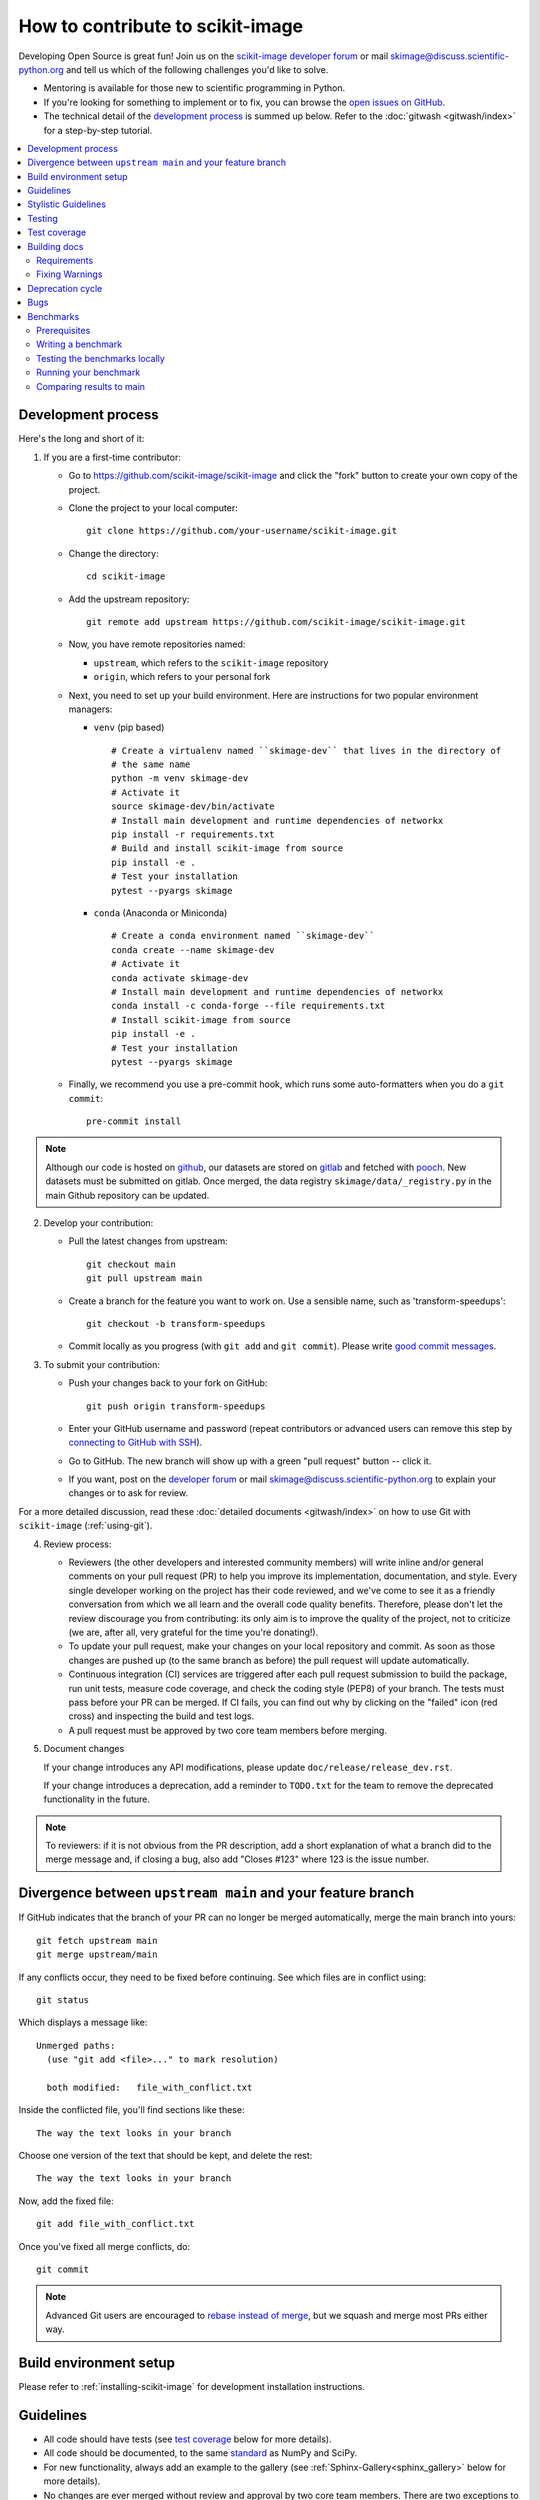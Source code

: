 .. _howto_contribute:

How to contribute to scikit-image
=================================

Developing Open Source is great fun! Join us on the `scikit-image
developer forum <https://discuss.scientific-python.org/c/contributor/skimage>`_
or mail `skimage@discuss.scientific-python.org
<mailto:skimage@discuss.scientific-python.org>`_ and tell us which of the
following challenges you'd like to solve.

* Mentoring is available for those new to scientific programming in Python.
* If you're looking for something to implement or to fix, you can browse the
  `open issues on GitHub <https://github.com/scikit-image/scikit-image/issues?q=is%3Aopen>`__.
* The technical detail of the `development process`_ is summed up below.
  Refer to the :doc:`gitwash <gitwash/index>` for a step-by-step tutorial.

.. contents::
   :local:

Development process
-------------------

Here's the long and short of it:

1. If you are a first-time contributor:

   * Go to `https://github.com/scikit-image/scikit-image
     <https://github.com/scikit-image/scikit-image>`_ and click the
     "fork" button to create your own copy of the project.

   * Clone the project to your local computer::

      git clone https://github.com/your-username/scikit-image.git

   * Change the directory::

      cd scikit-image

   * Add the upstream repository::

      git remote add upstream https://github.com/scikit-image/scikit-image.git

   * Now, you have remote repositories named:

     - ``upstream``, which refers to the ``scikit-image`` repository
     - ``origin``, which refers to your personal fork

   * Next, you need to set up your build environment.
     Here are instructions for two popular environment managers:

     * ``venv`` (pip based)

       ::

         # Create a virtualenv named ``skimage-dev`` that lives in the directory of
         # the same name
         python -m venv skimage-dev
         # Activate it
         source skimage-dev/bin/activate
         # Install main development and runtime dependencies of networkx
         pip install -r requirements.txt
         # Build and install scikit-image from source
         pip install -e .
         # Test your installation
         pytest --pyargs skimage

     * ``conda`` (Anaconda or Miniconda)

       ::

         # Create a conda environment named ``skimage-dev``
         conda create --name skimage-dev
         # Activate it
         conda activate skimage-dev
         # Install main development and runtime dependencies of networkx
         conda install -c conda-forge --file requirements.txt
         # Install scikit-image from source
         pip install -e .
         # Test your installation
         pytest --pyargs skimage

   * Finally, we recommend you use a pre-commit hook, which runs some auto-formatters
     when you do a ``git commit``::

       pre-commit install

.. note::

    Although our code is hosted on `github
    <https://github.com/scikit-image/>`_, our datasets are stored on `gitlab
    <https://gitlab.com/scikit-image/data>`_ and fetched with `pooch
    <https://github.com/fatiando/pooch>`_. New datasets must be submitted on
    gitlab. Once merged, the data registry ``skimage/data/_registry.py``
    in the main Github repository can be updated.

2. Develop your contribution:

   * Pull the latest changes from upstream::

      git checkout main
      git pull upstream main

   * Create a branch for the feature you want to work on. Use a sensible name,
     such as 'transform-speedups'::

      git checkout -b transform-speedups

   * Commit locally as you progress (with ``git add`` and ``git commit``).
     Please write `good commit messages
     <https://vxlabs.com/software-development-handbook/#good-commit-messages>`_.

3. To submit your contribution:

   * Push your changes back to your fork on GitHub::

      git push origin transform-speedups

   * Enter your GitHub username and password (repeat contributors or advanced
     users can remove this step by `connecting to GitHub with SSH
     <https://help.github.com/en/github/authenticating-to-github/connecting-to-github-with-ssh>`_).

   * Go to GitHub. The new branch will show up with a green "pull request"
     button -- click it.

   * If you want, post on the `developer forum
     <https://discuss.scientific-python.org/c/contributor/skimage>`_ or mail
     `skimage@discuss.scientific-python.org
     <mailto:skimage@discuss.scientific-python.org>`_ to explain your changes or
     to ask for review.

For a more detailed discussion, read these :doc:`detailed documents
<gitwash/index>` on how to use Git with ``scikit-image`` (:ref:`using-git`).

4. Review process:

   * Reviewers (the other developers and interested community members) will
     write inline and/or general comments on your pull request (PR) to help
     you improve its implementation, documentation, and style.  Every single
     developer working on the project has their code reviewed, and we've come
     to see it as a friendly conversation from which we all learn and the
     overall code quality benefits.  Therefore, please don't let the review
     discourage you from contributing: its only aim is to improve the quality
     of the project, not to criticize (we are, after all, very grateful for the
     time you're donating!).

   * To update your pull request, make your changes on your local repository
     and commit. As soon as those changes are pushed up (to the same branch as
     before) the pull request will update automatically.

   * Continuous integration (CI) services are triggered after each pull request
     submission to build the package, run unit tests, measure code coverage,
     and check the coding style (PEP8) of your branch. The tests must pass
     before your PR can be merged. If CI fails, you can find out why by
     clicking on the "failed" icon (red cross) and inspecting the build and
     test logs.

   * A pull request must be approved by two core team members before merging.

5. Document changes

   If your change introduces any API modifications, please update
   ``doc/release/release_dev.rst``.

   If your change introduces a deprecation, add a reminder to ``TODO.txt``
   for the team to remove the deprecated functionality in the future.

.. note::

   To reviewers: if it is not obvious from the PR description, add a short
   explanation of what a branch did to the merge message and, if closing a
   bug, also add "Closes #123" where 123 is the issue number.


Divergence between ``upstream main`` and your feature branch
------------------------------------------------------------

If GitHub indicates that the branch of your PR can no longer
be merged automatically, merge the main branch into yours::

   git fetch upstream main
   git merge upstream/main

If any conflicts occur, they need to be fixed before continuing.  See
which files are in conflict using::

   git status

Which displays a message like::

   Unmerged paths:
     (use "git add <file>..." to mark resolution)

     both modified:   file_with_conflict.txt

Inside the conflicted file, you'll find sections like these::

   The way the text looks in your branch

Choose one version of the text that should be kept, and delete the
rest::

   The way the text looks in your branch

Now, add the fixed file::

   git add file_with_conflict.txt

Once you've fixed all merge conflicts, do::

   git commit

.. note::

   Advanced Git users are encouraged to `rebase instead of merge
   <https://scikit-image.org/docs/dev/gitwash/development_workflow.html#rebasing-on-trunk>`__,
   but we squash and merge most PRs either way.

Build environment setup
-----------------------

Please refer to :ref:`installing-scikit-image` for development installation
instructions.

Guidelines
----------

* All code should have tests (see `test coverage`_ below for more details).
* All code should be documented, to the same
  `standard <https://numpydoc.readthedocs.io/en/latest/format.html#docstring-standard>`_ as NumPy and SciPy.
* For new functionality, always add an example to the gallery (see
  :ref:`Sphinx-Gallery<sphinx_gallery>` below for more details).
* No changes are ever merged without review and approval by two core team members.
  There are two exceptions to this rule. First, pull requests which affect
  only the documentation require review and approval by only one core team
  member in most cases. If the maintainer feels the changes are large or
  likely to be controversial, two reviews should still be encouraged. The
  second case is that of minor fixes which restore CI to a working state,
  because these should be merged fairly quickly. Reach out on the
  `developer forum <https://discuss.scientific-python.org/c/contributor/skimage>`_
  or mail `skimage@discuss.scientific-python.org
  <mailto:skimage@discuss.scientific-python.org>`_ if you get no response to
  your pull request.
  **Never merge your own pull request.**

Stylistic Guidelines
--------------------

* Set up your editor to remove trailing whitespace.  Follow `PEP08
  <https://www.python.org/dev/peps/pep-0008/>`__.

* Use numpy data types instead of strings (``np.uint8`` instead of
  ``"uint8"``).

* Use the following import conventions::

   import numpy as np
   import matplotlib.pyplot as plt
   from scipy import ndimage as ndi

   # only in Cython code
   cimport numpy as cnp
   cnp.import_array()

* When documenting array parameters, use ``image : (M, N) ndarray``
  and then refer to ``M`` and ``N`` in the docstring, if necessary.

* Refer to array dimensions as (plane), row, column, not as x, y, z. See
  :ref:`Coordinate conventions <numpy-images-coordinate-conventions>`
  in the user guide for more information.

* Functions should support all input image dtypes.  Use utility functions such
  as ``img_as_float`` to help convert to an appropriate type.  The output
  format can be whatever is most efficient.  This allows us to string together
  several functions into a pipeline, e.g.::

   hough(canny(my_image))

* Use ``Py_ssize_t`` as data type for all indexing, shape and size variables
  in C/C++ and Cython code.

* Use relative module imports, i.e. ``from .._shared import xyz`` rather than
  ``from skimage._shared import xyz``.

* Wrap Cython code in a pure Python function, which defines the API. This
  improves compatibility with code introspection tools, which are often not
  aware of Cython code.

* For Cython functions, release the GIL whenever possible, using
  ``with nogil:``.


Testing
-------

See the testing section of the Installation guide.

Test coverage
-------------

Tests for a module should ideally cover all code in that module,
i.e., statement coverage should be at 100%.

To measure the test coverage, install
`pytest-cov <https://pytest-cov.readthedocs.io/en/latest/>`__
(using ``pip install pytest-cov``) and then run::

  $ make coverage

This will print a report with one line for each file in `skimage`,
detailing the test coverage::

  Name                                             Stmts   Exec  Cover   Missing
  ------------------------------------------------------------------------------
  skimage/color/colorconv                             77     77   100%
  skimage/filter/__init__                              1      1   100%
  ...


Building docs
-------------

To build docs, run ``make`` from the ``doc`` directory. ``make help`` lists
all targets. For example, to build the HTML documentation, you can run:

.. code:: sh

    make html

Then, all the HTML files will be generated in ``scikit-image/doc/build/html/``.
To rebuild a full clean documentation, run:

.. code:: sh

    make clean
    make html

Requirements
~~~~~~~~~~~~

`Sphinx <http://www.sphinx-doc.org/en/stable/>`_,
`Sphinx-Gallery <https://sphinx-gallery.github.io>`_,
and LaTeX are needed to build the documentation.

**Sphinx:**

Sphinx and other python packages needed to build the documentation
can be installed using: ``scikit-image/requirements/docs.txt`` file.

.. code:: sh

    pip install -r requirements/docs.txt

.. _sphinx_gallery:

**Sphinx-Gallery:**

The above install command includes the installation of
`Sphinx-Gallery <https://sphinx-gallery.github.io>`_, which we use to create
the :ref:`examples_gallery`.
Refer to the Sphinx-Gallery documentation for complete instructions on syntax and usage.

If you are contributing an example to the gallery or editing an existing one,
build the docs (see above) and open a web browser to check how your edits
render at ``scikit-image/doc/build/html/auto_examples/``: navigate to the file
you have added or changed.

When adding an example, visit also
``scikit-image/doc/build/html/auto_examples/index.html`` to check how the new
thumbnail renders on the gallery's homepage. To change the thumbnail image,
please refer to `this section
<https://sphinx-gallery.github.io/stable/configuration.html#choosing-thumbnail>`_
of the Sphinx-Gallery docs.

Note that gallery examples should have a maximum figure width of 8 inches.

**LaTeX Ubuntu:**

.. code:: sh

    sudo apt-get install -qq texlive texlive-latex-extra dvipng

**LaTeX Mac:**

Install the full `MacTex <https://www.tug.org/mactex/>`__ installation or
install the smaller
`BasicTex <https://www.tug.org/mactex/morepackages.html>`__ and add *ucs*
and *dvipng* packages:

.. code:: sh

    sudo tlmgr install ucs dvipng

Fixing Warnings
~~~~~~~~~~~~~~~

-  "citation not found: R###" There is probably an underscore after a
   reference in the first line of a docstring (e.g. [1]\_). Use this
   method to find the source file: $ cd doc/build; grep -rin R####

-  "Duplicate citation R###, other instance in..."" There is probably a
   [2] without a [1] in one of the docstrings

-  Make sure to use pre-sphinxification paths to images (not the
   \_images directory)

Deprecation cycle
-----------------

If the behavior of the library has to be changed, a deprecation cycle must be
followed to warn users.

- a deprecation cycle is *not* necessary when:

    * adding a new function, or
    * adding a new keyword argument to the *end* of a function signature, or
    * fixing what was buggy behavior

- a deprecation cycle is necessary for *any breaking API change*, meaning a
    change where the function, invoked with the same arguments, would return a
    different result after the change. This includes:

    * changing the order of arguments or keyword arguments, or
    * adding arguments or keyword arguments to a function, or
    * changing a function's name or submodule, or
    * changing the default value of a function's arguments.

Usually, our policy is to put in place a deprecation cycle over two releases.

For the sake of illustration, we consider the modification of a default value in
a function signature. In version N (therefore, next release will be N+1), we
have

.. code-block:: python

    def a_function(image, rescale=True):
        out = do_something(image, rescale=rescale)
        return out

that has to be changed to

.. code-block:: python

    def a_function(image, rescale=None):
        if rescale is None:
            warn('The default value of rescale will change '
                 'to `False` in version N+3.', stacklevel=2)
            rescale = True
        out = do_something(image, rescale=rescale)
        return out

and in version N+3

.. code-block:: python

    def a_function(image, rescale=False):
        out = do_something(image, rescale=rescale)
        return out

Here is the process for a 2-release deprecation cycle:

- In the signature, set default to `None`, and modify the docstring to specify
  that it's `True`.
- In the function, _if_ rescale is set to `None`, set to `True` and warn that the
  default will change to `False` in version N+3.
- In ``doc/release/release_dev.rst``, under deprecations, add "In
  `a_function`, the `rescale` argument will default to `False` in N+3."
- In ``TODO.txt``, create an item in the section related to version N+3 and write
  "change rescale default to False in a_function".

Note that the 2-release deprecation cycle is not a strict rule and in some
cases, the developers can agree on a different procedure upon justification
(like when we can't detect the change, or it involves moving or deleting an
entire function for example).

Scikit-image uses warnings to highlight changes in its API so that users may
update their code accordingly. The ``stacklevel`` argument sets the location in
the callstack where the warnings will point. In most cases, it is appropriate
to set the ``stacklevel`` to ``2``.  When warnings originate from helper
routines internal to the scikit-image library, it is may be more appropriate to
set the ``stacklevel`` to ``3``. For more information, see the documentation of
the `warn <https://docs.python.org/3/library/warnings.html#warnings.warn>`__
function in the Python standard library.

To test if your warning is being emitted correctly, try calling the function
from an IPython console. It should point you to the console input itself
instead of being emitted by the files in the scikit-image library.

* **Good**: ``ipython:1: UserWarning: ...``
* **Bad**: ``scikit-image/skimage/measure/_structural_similarity.py:155: UserWarning:``

Bugs
----

Please `report bugs on GitHub <https://github.com/scikit-image/scikit-image/issues>`_.

Benchmarks
----------

While not mandatory for most pull requests, we ask that performance related
PRs include a benchmark in order to clearly depict the use-case that is being
optimized for. A historical view of our snapshots can be found on
at the following `website <https://pandas.pydata.org/speed/scikit-image/>`_.

In this section we will review how to setup the benchmarks,
and three commands ``asv dev``, ``asv run`` and ``asv continuous``.

Prerequisites
~~~~~~~~~~~~~
Begin by installing `airspeed velocity <https://asv.readthedocs.io/en/stable/>`_
in your development environment. Prior to installation, be sure to activate your
development environment, then if using ``venv`` you may install the requirement with::

  source skimage-dev/bin/activate
  pip install asv

If you are using conda, then the command::

  conda activate skimage-dev
  conda install asv

is more appropriate. Once installed, it is useful to run the command::

  asv machine

To let airspeed velocity know more information about your machine.

Writing a benchmark
~~~~~~~~~~~~~~~~~~~
To write  benchmark, add a file in the ``benchmarks`` directory which contains a
a class with one ``setup`` method and at least one method prefixed with ``time_``.

The ``time_`` method should only contain code you wish to benchmark.
Therefore it is useful to move everything that prepares the benchmark scenario
into the ``setup`` method. This function is called before calling a ``time_``
method and its execution time is not factored into the benchmarks.

Take for example the ``TransformSuite`` benchmark:

.. code-block:: python

  import numpy as np
  from skimage import transform

  class TransformSuite:
      """Benchmark for transform routines in scikit-image."""

      def setup(self):
          self.image = np.zeros((2000, 2000))
          idx = np.arange(500, 1500)
          self.image[idx[::-1], idx] = 255
          self.image[idx, idx] = 255

      def time_hough_line(self):
          result1, result2, result3 = transform.hough_line(self.image)

Here, the creation of the image is completed in the ``setup`` method, and not
included in the reported time of the benchmark.

It is also possible to benchmark features such as peak memory usage. To learn
more about the features of `asv`, please refer to the official
`airpseed velocity documentation <https://asv.readthedocs.io/en/latest/writing_benchmarks.html>`_.

Also, the benchmark files need to be importable when benchmarking old versions
of scikit-image. So if anything from scikit-image is imported at the top level,
it should be done as:

.. code-block:: python

    try:
        from skimage import metrics
    except ImportError:
        pass

The benchmarks themselves don't need any guarding against missing features,
only the top-level imports.

To allow tests of newer functions to be marked as "n/a" (not available)
rather than "failed" for older versions, the setup method itself can raise a
NotImplemented error.  See the following example for the registration module:

.. code-block:: python

    try:
        from skimage import registration
    except ImportError:
        raise NotImplementedError("registration module not available")

Testing the benchmarks locally
~~~~~~~~~~~~~~~~~~~~~~~~~~~~~~

Prior to running the true benchmark, it is often worthwhile to test that the
code is free of typos. To do so, you may use the command::

  asv dev -b TransformSuite

Where the ``TransformSuite`` above will be run once in your current environment
to test that everything is in order.

Running your benchmark
~~~~~~~~~~~~~~~~~~~~~~

The command above is fast, but doesn't test the performance of the code
adequately. To do that you may want to run the benchmark in your current
environment to see the performance of your change as you are developing new
features. The command ``asv run -E existing`` will specify that you wish to run
the benchmark in your existing environment. This will save a significant amount
of time since building scikit-image can be a time consuming task::

  asv run -E existing -b TransformSuite

Comparing results to main
~~~~~~~~~~~~~~~~~~~~~~~~~

Often, the goal of a PR is to compare the results of the modifications in terms
speed to a snapshot of the code that is in the main branch of the
``scikit-image`` repository. The command ``asv continuous`` is of help here::

  asv continuous main -b TransformSuite

This call will build out the environments specified in the ``asv.conf.json``
file and compare the performance of the benchmark between your current commit
and the code in the main branch.

The output may look something like::

  $ asv continuous main -b TransformSuite
  · Creating environments
  · Discovering benchmarks
  ·· Uninstalling from conda-py3.7-cython-numpy1.15-scipy
  ·· Installing 544c0fe3 <benchmark_docs> into conda-py3.7-cython-numpy1.15-scipy.
  · Running 4 total benchmarks (2 commits * 2 environments * 1 benchmarks)
  [  0.00%] · For scikit-image commit 37c764cb <benchmark_docs~1> (round 1/2):
  [...]
  [100.00%] ··· ...ansform.TransformSuite.time_hough_line           33.2±2ms

  BENCHMARKS NOT SIGNIFICANTLY CHANGED.

In this case, the differences between HEAD and main are not significant
enough for airspeed velocity to report.

It is also possible to get a comparison of results for two specific revisions
for which benchmark results have previously been run via the `asv compare`
command::

    asv compare v0.14.5 v0.17.2

Finally, one can also run ASV benchmarks only for a specific commit hash or
release tag by appending ``^!`` to the commit or tag name. For example to run
the skimage.filter module benchmarks on release v0.17.2::

    asv run -b Filter v0.17.2^!
